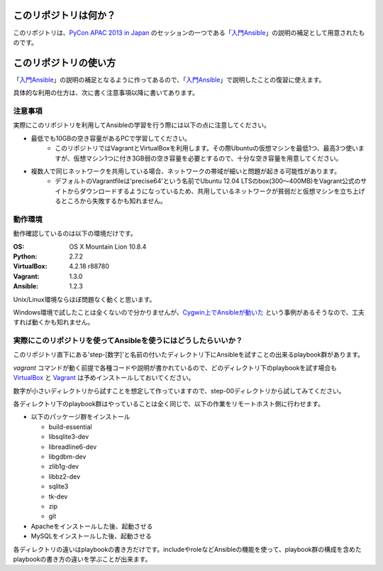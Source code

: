 このリポジトリは何か？
======================

このリポジトリは、`PyCon APAC 2013 in Japan`_ のセッションの一つである「入門Ansible_」の説明の補足として用意されたものです。


このリポジトリの使い方
======================

「入門Ansible_」の説明の補足となるように作ってあるので、「入門Ansible_」で説明したことの復習に使えます。

具体的な利用の仕方は、次に書く注意事項以降に書いてあります。


注意事項
--------

実際にこのリポジトリを利用してAnsibleの学習を行う際には以下の点に注意してください。

- 最低でも10GBの空き容量があるPCで学習してください。
   - このリポジトリではVagrantとVirtualBoxを利用します。その際Ubuntuの仮想マシンを最低1つ、最高3つ使いますが、仮想マシン1つに付き3GB弱の空き容量を必要とするので、十分な空き容量を用意してください。
- 複数人で同じネットワークを共用している場合、ネットワークの帯域が細いと問題が起きる可能性があります。
   - デフォルトのVagrantfileは'precise64'という名前でUbuntu 12.04 LTSのbox(300〜400MB)をVagrant公式のサイトからダウンロードするようになっているため、共用しているネットワークが貧弱だと仮想マシンを立ち上げるところから失敗するかも知れません。

動作環境
--------

動作確認しているのは以下の環境だけです。

:OS:
   OS X Mountain Lion 10.8.4
:Python:
   2.7.2
:VirtualBox:
   4.2.18 r88780
:Vagrant:
   1.3.0
:Ansible:
   1.2.3

Unix/Linux環境ならほぼ問題なく動くと思います。

Windows環境で試したことは全くないので分かりませんが、`Cygwin上でAnsibleが動いた <http://blog.s-uni.net/2013/08/27/ansible-running-on-cygwin/>`_ という事例があるそうなので、工夫すれば動くかも知れません。

実際にこのリポジトリを使ってAnsibleを使うにはどうしたらいいか？
---------------------------------------------------------------

このリポジトリ直下にある'step-[数字]'と名前の付いたディレクトリ下にAnsibleを試すことの出来るplaybook群があります。

`vagrant` コマンドが動く前提で各種コードや説明が書かれているので、どのディレクトリ下のplaybookを試す場合も `VirtualBox`_ と `Vagrant`_ は予めインストールしておいてください。

数字が小さいディレクトリから試すことを想定して作っていますので、step-00ディレクトリから試してみてください。 

各ディレクトリ下のplaybook群はやっていることは全く同じで、以下の作業をリモートホスト側に行わせます。

- 以下のパッケージ群をインストール
  
  - build-essential
  - libsqlite3-dev
  - libreadline6-dev
  - libgdbm-dev
  - zlib1g-dev
  - libbz2-dev
  - sqlite3
  - tk-dev
  - zip
  - git 
    
- Apacheをインストールした後、起動させる
- MySQLをインストールした後、起動させる

各ディレクトリの違いはplaybookの書き方だけです。includeやroleなどAnsibleの機能を使って、playbook群の構成を含めたplaybookの書き方の違いを学ぶことが出来ます。

.. _PyCon APAC 2013: http://apac-2013.pycon.jp/ja/
.. _PyCon APAC 2013 in Japan: http://apac-2013.pycon.jp/ja/
.. _入門Ansible: http://apac-2013.pycon.jp/ja/program/sessions.html#session-15-1110-rooma0765-ja2-ja
.. _VirtualBox: https://www.virtualbox.org/
.. _Vagrant: http://www.vagrantup.com/
